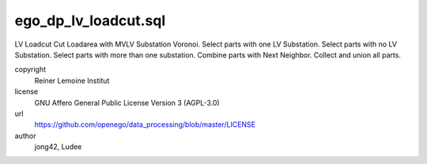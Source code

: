 .. AUTOGENERATED - DO NOT TOUCH!

ego_dp_lv_loadcut.sql
#####################

LV Loadcut
Cut Loadarea with MVLV Substation Voronoi.
Select parts with one LV Substation.
Select parts with no LV Substation.
Select parts with more than one substation.
Combine parts with Next Neighbor.
Collect and union all parts.


copyright
  Reiner Lemoine Institut

license
  GNU Affero General Public License Version 3 (AGPL-3.0)

url
  https://github.com/openego/data_processing/blob/master/LICENSE

author
  jong42, Ludee

